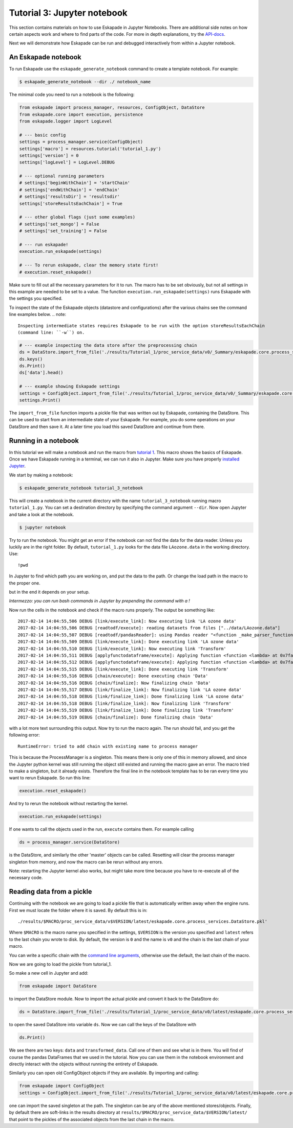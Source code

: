 Tutorial 3: Jupyter notebook
----------------------------

This section contains materials on how to use Eskapade in Jupyter Notebooks. There are additional side notes on how certain
aspects work and where to find parts of the code. For more in depth explanations, try the `API-docs <code.html>`_.

Next we will demonstrate how Eskapade can be run and debugged interactively from within a Jupyter notebook.


An Eskapade notebook
~~~~~~~~~~~~~~~~~~~~

To run Eskapade use the ``eskapade_generate_notebook`` command to create a template notebook. For example:

.. code-block:: bash

  $ eskapade_generate_notebook --dir ./ notebook_name

The minimal code you need to run a notebook is the following:

.. code-block:: python

  from eskapade import process_manager, resources, ConfigObject, DataStore
  from eskapade.core import execution, persistence
  from eskapade.logger import LogLevel

  # --- basic config
  settings = process_manager.service(ConfigObject)
  settings['macro'] = resources.tutorial('tutorial_1.py')
  settings['version'] = 0
  settings['logLevel'] = LogLevel.DEBUG

  # --- optional running parameters
  # settings['beginWithChain'] = 'startChain'
  # settings['endWithChain'] = 'endChain'
  # settings['resultsDir'] = 'resultsdir'
  settings['storeResultsEachChain'] = True

  # --- other global flags (just some examples)
  # settings['set_mongo'] = False
  # settings['set_training'] = False

  # --- run eskapade!
  execution.run_eskapade(settings)

  # --- To rerun eskapade, clear the memory state first!
  # execution.reset_eskapade()


Make sure to fill out all the necessary parameters for it to run. The macro has to be set obviously, but not all
settings in this example are needed to be set to a value. The function ``execution.run_eskapade(settings)`` runs
Eskapade with the settings you specified.


To inspect the state of the Eskapade objects (datastore and configurations) after the various chains see the
command line examples below.
.. note::

  Inspecting intermediate states requires Eskapade to be run with the option storeResultsEachChain
  (command line: ``-w``) on.

.. code-block:: python

  # --- example inspecting the data store after the preprocessing chain
  ds = DataStore.import_from_file('./results/Tutorial_1/proc_service_data/v0/_Summary/eskapade.core.process_services.DataStore.pkl')
  ds.keys()
  ds.Print()
  ds['data'].head()

  # --- example showing Eskapade settings
  settings = ConfigObject.import_from_file('./results/Tutorial_1/proc_service_data/v0/_Summary/eskapade.core.process_services.ConfigObject.pkl')
  settings.Print()

The ``import_from_file`` function imports a pickle file that was written out by Eskapade, containing the DataStore.
This can be used to start from an intermediate state of your Eskapade. For example, you do some operations on your
DataStore and then save it. At a later time you load this saved DataStore and continue from there.


Running in a notebook
~~~~~~~~~~~~~~~~~~~~~

In this tutorial we will make a notebook and run the macro from `tutorial 1 <tutorial.html#advanced-macro-s>`_. This
macro shows the basics of Eskapade. Once we have Eskapade running in a terminal, we can run it also in Jupyter.
Make sure you have properly `installed Jupyter <installation#making-jupyter-run-with-the-right-python-kernel>`_.

We start by making a notebook:

.. code-block:: bash

  $ eskapade_generate_notebook tutorial_3_notebook

This will create a notebook in the current directory with the name ``tutorial_3_notebook`` running
macro ``tutorial_1.py``. You can set a destination directory by specifying the command argument ``--dir``.
Now open Jupyter and take a look at the notebook.

.. code-block:: bash

  $ jupyter notebook

Try to run the notebook. You might get an error if the notebook can not find the data for the data reader. Unless
you luckily are in the right folder. By default, ``tutorial_1.py`` looks for the data file ``LAozone.data`` in
the working directory. Use:

::

  !pwd

In Jupyter to find which path you are working on, and put the data to the path.
Or change the load path in the macro to the proper one.

but in the end it depends on your setup.

*Intermezzo: you can run bash commands in Jupyter by prepending the command with a !*

Now run the cells in the notebook and check if the macro runs properly. The output be something like::

  2017-02-14 14:04:55,506 DEBUG [link/execute_link]: Now executing link 'LA ozone data'
  2017-02-14 14:04:55,506 DEBUG [readtodf/execute]: reading datasets from files ["../data/LAozone.data"]
  2017-02-14 14:04:55,507 DEBUG [readtodf/pandasReader]: using Pandas reader "<function _make_parser_function.<locals>.parser_f at 0x7faaac7f4d08>"
  2017-02-14 14:04:55,509 DEBUG [link/execute_link]: Done executing link 'LA ozone data'
  2017-02-14 14:04:55,510 DEBUG [link/execute_link]: Now executing link 'Transform'
  2017-02-14 14:04:55,511 DEBUG [applyfunctodataframe/execute]: Applying function <function <lambda> at 0x7faa8ba2e158>
  2017-02-14 14:04:55,512 DEBUG [applyfunctodataframe/execute]: Applying function <function <lambda> at 0x7faa8ba95f28>
  2017-02-14 14:04:55,515 DEBUG [link/execute_link]: Done executing link 'Transform'
  2017-02-14 14:04:55,516 DEBUG [chain/execute]: Done executing chain 'Data'
  2017-02-14 14:04:55,516 DEBUG [chain/finalize]: Now finalizing chain 'Data'
  2017-02-14 14:04:55,517 DEBUG [link/finalize_link]: Now finalizing link 'LA ozone data'
  2017-02-14 14:04:55,518 DEBUG [link/finalize_link]: Done finalizing link 'LA ozone data'
  2017-02-14 14:04:55,518 DEBUG [link/finalize_link]: Now finalizing link 'Transform'
  2017-02-14 14:04:55,519 DEBUG [link/finalize_link]: Done finalizing link 'Transform'
  2017-02-14 14:04:55,519 DEBUG [chain/finalize]: Done finalizing chain 'Data'

with a lot more text surrounding this output. Now try to run the macro again.
The run should fail, and you get the following error::

  RuntimeError: tried to add chain with existing name to process manager

This is because the ProcessManager is a singleton. This means there is only one of this in memory allowed, and since
the Jupyter python kernel was still running the object still existed and running the macro gave an error. The macro
tried to make a singleton, but it already exists. Therefore the final line in the notebook template has to be ran every
time you want to rerun Eskapade. So run this line:

.. code-block:: python

  execution.reset_eskapade()

And try to rerun the notebook without restarting the kernel.

.. code-block:: python

  execution.run_eskapade(settings)

If one wants to call the objects used in the run, ``execute`` contains them. For example calling

.. code-block:: python

  ds = process_manager.service(DataStore)

is the DataStore, and similarly the other 'master' objects can be called.
Resetting will clear the process manager singleton from memory, and now the macro can be rerun without any errors.

Note: restarting the Jupyter kernel also works, but might take more time because you have to re-execute all of the
necessary code.



Reading data from a pickle
~~~~~~~~~~~~~~~~~~~~~~~~~~

Continuing with the notebook we are going to load a pickle file that is automatically written away when the engine
runs. First we must locate the folder where it is saved. By default this is in:

::

  ./results/$MACRO/proc_service_data/v$VERSION/latest/eskapade.core.process_services.DataStore.pkl'

Where ``$MACRO`` is the macro name you specified in the settings, ``$VERSION`` is the version you specified and
``latest`` refers to the last chain you wrote to disk. By default, the version is ``0`` and the name is ``v0`` and the chain is
the last chain of your macro.

You can write a specific chain with the `command line arguments <command_line_arguments.html>`_,
otherwise use the default, the last chain of the macro.

Now we are going to load the pickle from tutorial_1.

So make a new cell in Jupyter and add:

.. code-block:: python

  from eskapade import DataStore

to import the DataStore module. Now to import the actual pickle and convert it back to the DataStore do:

.. code-block:: python

  ds = DataStore.import_from_file('./results/Tutorial_1/proc_service_data/v0/latest/eskapade.core.process_services.DataStore.pkl')

to open the saved DataStore into variable ``ds``. Now we can call the keys of the DataStore with

.. code-block:: python

  ds.Print()

We see there are two keys: ``data`` and ``transformed_data``. Call one of them and see what is in there. You will find
of course the pandas DataFrames that we used in the tutorial. Now you can use them in the notebook environment
and directly interact with the objects without running the entirety of Eskapade.

Similarly you can open old ConfigObject objects if they are available.
By importing and calling:

.. code-block:: python

  from eskapade import ConfigObject
  settings = ConfigObject.import_from_file('./results/Tutorial_1/proc_service_data/v0/latest/eskapade.core.process_services.ConfigObject.pkl')

one can import the saved singleton at the path. The singleton can be any of the above mentioned stores/objects.
Finally, by default there are soft-links in the results directory at ``results/$MACRO/proc_service_data/$VERSION/latest/``
that point to the pickles of the associated objects from the last chain in the macro.
